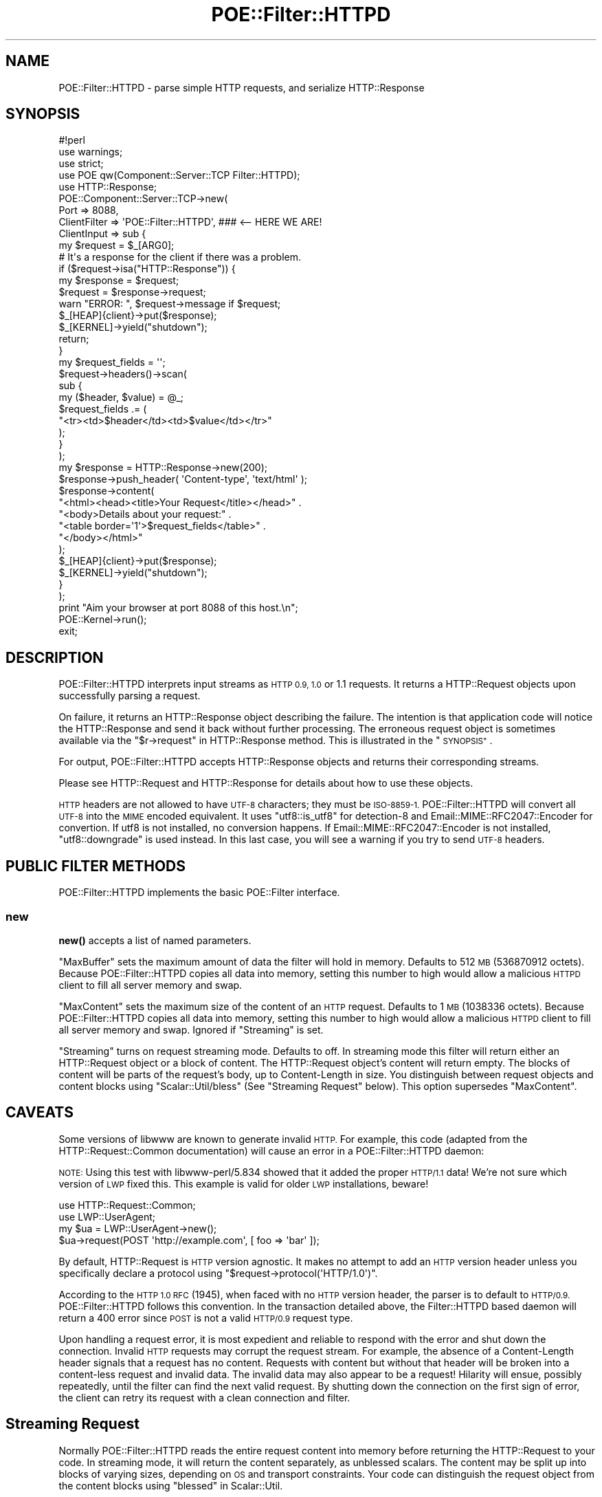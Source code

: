 .\" Automatically generated by Pod::Man 4.14 (Pod::Simple 3.40)
.\"
.\" Standard preamble:
.\" ========================================================================
.de Sp \" Vertical space (when we can't use .PP)
.if t .sp .5v
.if n .sp
..
.de Vb \" Begin verbatim text
.ft CW
.nf
.ne \\$1
..
.de Ve \" End verbatim text
.ft R
.fi
..
.\" Set up some character translations and predefined strings.  \*(-- will
.\" give an unbreakable dash, \*(PI will give pi, \*(L" will give a left
.\" double quote, and \*(R" will give a right double quote.  \*(C+ will
.\" give a nicer C++.  Capital omega is used to do unbreakable dashes and
.\" therefore won't be available.  \*(C` and \*(C' expand to `' in nroff,
.\" nothing in troff, for use with C<>.
.tr \(*W-
.ds C+ C\v'-.1v'\h'-1p'\s-2+\h'-1p'+\s0\v'.1v'\h'-1p'
.ie n \{\
.    ds -- \(*W-
.    ds PI pi
.    if (\n(.H=4u)&(1m=24u) .ds -- \(*W\h'-12u'\(*W\h'-12u'-\" diablo 10 pitch
.    if (\n(.H=4u)&(1m=20u) .ds -- \(*W\h'-12u'\(*W\h'-8u'-\"  diablo 12 pitch
.    ds L" ""
.    ds R" ""
.    ds C` ""
.    ds C' ""
'br\}
.el\{\
.    ds -- \|\(em\|
.    ds PI \(*p
.    ds L" ``
.    ds R" ''
.    ds C`
.    ds C'
'br\}
.\"
.\" Escape single quotes in literal strings from groff's Unicode transform.
.ie \n(.g .ds Aq \(aq
.el       .ds Aq '
.\"
.\" If the F register is >0, we'll generate index entries on stderr for
.\" titles (.TH), headers (.SH), subsections (.SS), items (.Ip), and index
.\" entries marked with X<> in POD.  Of course, you'll have to process the
.\" output yourself in some meaningful fashion.
.\"
.\" Avoid warning from groff about undefined register 'F'.
.de IX
..
.nr rF 0
.if \n(.g .if rF .nr rF 1
.if (\n(rF:(\n(.g==0)) \{\
.    if \nF \{\
.        de IX
.        tm Index:\\$1\t\\n%\t"\\$2"
..
.        if !\nF==2 \{\
.            nr % 0
.            nr F 2
.        \}
.    \}
.\}
.rr rF
.\" ========================================================================
.\"
.IX Title "POE::Filter::HTTPD 3"
.TH POE::Filter::HTTPD 3 "2020-02-01" "perl v5.32.0" "User Contributed Perl Documentation"
.\" For nroff, turn off justification.  Always turn off hyphenation; it makes
.\" way too many mistakes in technical documents.
.if n .ad l
.nh
.SH "NAME"
POE::Filter::HTTPD \- parse simple HTTP requests, and serialize HTTP::Response
.SH "SYNOPSIS"
.IX Header "SYNOPSIS"
.Vb 1
\&  #!perl
\&
\&  use warnings;
\&  use strict;
\&
\&  use POE qw(Component::Server::TCP Filter::HTTPD);
\&  use HTTP::Response;
\&
\&  POE::Component::Server::TCP\->new(
\&    Port         => 8088,
\&    ClientFilter => \*(AqPOE::Filter::HTTPD\*(Aq,  ### <\-\- HERE WE ARE!
\&
\&    ClientInput => sub {
\&      my $request = $_[ARG0];
\&
\&      # It\*(Aqs a response for the client if there was a problem.
\&      if ($request\->isa("HTTP::Response")) {
\&        my $response = $request;
\&
\&        $request = $response\->request;
\&        warn "ERROR: ", $request\->message if $request;
\&
\&        $_[HEAP]{client}\->put($response);
\&        $_[KERNEL]\->yield("shutdown");
\&        return;
\&      }
\&
\&      my $request_fields = \*(Aq\*(Aq;
\&      $request\->headers()\->scan(
\&        sub {
\&          my ($header, $value) = @_;
\&          $request_fields .= (
\&            "<tr><td>$header</td><td>$value</td></tr>"
\&          );
\&        }
\&      );
\&
\&      my $response = HTTP::Response\->new(200);
\&      $response\->push_header( \*(AqContent\-type\*(Aq, \*(Aqtext/html\*(Aq );
\&      $response\->content(
\&        "<html><head><title>Your Request</title></head>" .
\&        "<body>Details about your request:" .
\&        "<table border=\*(Aq1\*(Aq>$request_fields</table>" .
\&        "</body></html>"
\&      );
\&
\&      $_[HEAP]{client}\->put($response);
\&      $_[KERNEL]\->yield("shutdown");
\&    }
\&  );
\&
\&  print "Aim your browser at port 8088 of this host.\en";
\&  POE::Kernel\->run();
\&  exit;
.Ve
.SH "DESCRIPTION"
.IX Header "DESCRIPTION"
POE::Filter::HTTPD interprets input streams as \s-1HTTP 0.9, 1.0\s0 or 1.1
requests.  It returns a HTTP::Request objects upon successfully
parsing a request.
.PP
On failure, it returns an HTTP::Response object describing the
failure.  The intention is that application code will notice the
HTTP::Response and send it back without further processing. The
erroneous request object is sometimes available via the
\&\*(L"$r\->request\*(R" in HTTP::Response method.  This is illustrated in the
\&\*(L"\s-1SYNOPSIS\*(R"\s0.
.PP
For output, POE::Filter::HTTPD accepts HTTP::Response objects and
returns their corresponding streams.
.PP
Please see HTTP::Request and HTTP::Response for details about
how to use these objects.
.PP
\&\s-1HTTP\s0 headers are not allowed to have \s-1UTF\-8\s0 characters; they must be
\&\s-1ISO\-8859\-1.\s0  POE::Filter::HTTPD will convert all \s-1UTF\-8\s0 into the \s-1MIME\s0 encoded
equivalent.  It uses \f(CW\*(C`utf8::is_utf8\*(C'\fR for detection\-8 and
Email::MIME::RFC2047::Encoder for convertion.  If utf8 is not
installed, no conversion happens.  If Email::MIME::RFC2047::Encoder is
not installed, \f(CW\*(C`utf8::downgrade\*(C'\fR is used instead.  In this last case, you will
see a warning if you try to send \s-1UTF\-8\s0 headers.
.SH "PUBLIC FILTER METHODS"
.IX Header "PUBLIC FILTER METHODS"
POE::Filter::HTTPD implements the basic POE::Filter interface.
.SS "new"
.IX Subsection "new"
\&\fBnew()\fR accepts a list of named parameters.
.PP
\&\f(CW\*(C`MaxBuffer\*(C'\fR sets the maximum amount of data the filter will hold in memory. 
Defaults to 512 \s-1MB\s0 (536870912 octets).  Because POE::Filter::HTTPD copies
all data into memory, setting this number to high would allow a malicious
\&\s-1HTTPD\s0 client to fill all server memory and swap.
.PP
\&\f(CW\*(C`MaxContent\*(C'\fR sets the maximum size of the content of an \s-1HTTP\s0 request. 
Defaults to 1 \s-1MB\s0 (1038336 octets).  Because POE::Filter::HTTPD copies all
data into memory, setting this number to high would allow a malicious \s-1HTTPD\s0
client to fill all server memory and swap.  Ignored if \*(L"Streaming\*(R" is set.
.PP
\&\f(CW\*(C`Streaming\*(C'\fR turns on request streaming mode.  Defaults to off.  In
streaming mode this filter will return either an HTTP::Request object or a
block of content.  The HTTP::Request object's content will return empty. 
The blocks of content will be parts of the request's body, up to
Content-Length in size.  You distinguish between request objects and content
blocks using \f(CW\*(C`Scalar::Util/bless\*(C'\fR (See \*(L"Streaming Request\*(R" below).  This
option supersedes \f(CW\*(C`MaxContent\*(C'\fR.
.SH "CAVEATS"
.IX Header "CAVEATS"
Some versions of libwww are known to generate invalid \s-1HTTP.\s0  For
example, this code (adapted from the HTTP::Request::Common
documentation) will cause an error in a POE::Filter::HTTPD daemon:
.PP
\&\s-1NOTE:\s0 Using this test with libwww\-perl/5.834 showed that it added
the proper \s-1HTTP/1.1\s0 data! We're not sure which version of \s-1LWP\s0 fixed
this. This example is valid for older \s-1LWP\s0 installations, beware!
.PP
.Vb 2
\&  use HTTP::Request::Common;
\&  use LWP::UserAgent;
\&
\&  my $ua = LWP::UserAgent\->new();
\&  $ua\->request(POST \*(Aqhttp://example.com\*(Aq, [ foo => \*(Aqbar\*(Aq ]);
.Ve
.PP
By default, HTTP::Request is \s-1HTTP\s0 version agnostic. It makes no
attempt to add an \s-1HTTP\s0 version header unless you specifically declare
a protocol using \f(CW\*(C`$request\->protocol(\*(AqHTTP/1.0\*(Aq)\*(C'\fR.
.PP
According to the \s-1HTTP 1.0 RFC\s0 (1945), when faced with no \s-1HTTP\s0 version
header, the parser is to default to \s-1HTTP/0.9.\s0  POE::Filter::HTTPD
follows this convention.  In the transaction detailed above, the
Filter::HTTPD based daemon will return a 400 error since \s-1POST\s0 is not a
valid \s-1HTTP/0.9\s0 request type.
.PP
Upon handling a request error, it is most expedient and reliable to
respond with the error and shut down the connection.  Invalid \s-1HTTP\s0
requests may corrupt the request stream.  For example, the absence of
a Content-Length header signals that a request has no content.
Requests with content but without that header will be broken into a
content-less request and invalid data.  The invalid data may also
appear to be a request!  Hilarity will ensue, possibly repeatedly,
until the filter can find the next valid request.  By shutting down
the connection on the first sign of error, the client can retry its
request with a clean connection and filter.
.SH "Streaming Request"
.IX Header "Streaming Request"
Normally POE::Filter::HTTPD reads the entire request content into memory
before returning the HTTP::Request to your code.  In streaming mode, it will
return the content separately, as unblessed scalars.  The content may be
split up into blocks of varying sizes, depending on \s-1OS\s0 and transport
constraints.  Your code can distinguish the request object from the content
blocks using \*(L"blessed\*(R" in Scalar::Util.
.PP
.Vb 3
\&    use Scalar::Util;
\&    use POE::Wheel::ReadWrite;
\&    use POE::Filter:HTTPD;
\&
\&    $heap\->{wheel} = POE::Wheel::ReadWrite\->new( 
\&                        InputEvent => \*(Aqhttp_input\*(Aq,
\&                        Filter => POE::Filter::HTTPD\->new( Streaming => 1 ),
\&                        # ....
\&                );
\&
\&    sub http_input_handler
\&    {
\&        my( $heap, $req_or_data ) = @_[ HEAP, ARG0 ];
\&        if( blessed $req_or_data ) {
\&            my $request = $req_or_data;
\&            if( $request\->isa( \*(AqHTTP::Response\*(Aq) ) {
\&                # HTTP error
\&                $heap\->{wheel}\->put( $request );
\&            }
\&            else {
\&                # HTTP request
\&                # ....
\&            }
\&        }
\&        else {
\&            my $data = $req_or_data;
\&            # ....
\&        }
\&    }
.Ve
.PP
You may trivally create a DoS bug if you hold all content in memory but do
not impose a maximum Content-Length.  An attacker could send
\&\f(CW\*(C`Content\-Length: 1099511627776\*(C'\fR (aka 1 \s-1TB\s0) and keep sending data until all
your system's memory and swap is filled.
.PP
Content-Length has been sanitized by POE::Filter::HTTPD so checking it is trivial :
.PP
.Vb 6
\&    if( $request\->headers( \*(AqContent\-Length\*(Aq ) > 1024*1024 ) {
\&        my $resp = HTTP::Response\->new( RC_REQUEST_ENTITY_TOO_LARGE ), 
\&                                             "So much content!" ) 
\&        $heap\->{wheel}\->put( $resp );
\&        return;
\&    }
.Ve
.PP
If you want to handle large amounts of data, you should save the content to a file 
before processing it.  You still need to check Content-Length or an attacker might
fill up the partition.
.PP
.Vb 1
\&    use File::Temp qw(tempfile);
\&
\&    if( blessed $_[ARG0] ) {
\&        $heap\->{request} = $_[ARG0];
\&        if( $heap\->{request}\->method eq \*(AqGET\*(Aq ) {
\&            handle_get( $heap );
\&            delete $heap\->{request};
\&            return;
\&        }
\&        my( $fh, $file ) = tempfile( "httpd\-XXXXXXXX", TMPDIR=>1 );
\&        $heap\->{content_file} = $file;
\&        $heap\->{content_fh} = $fh;
\&        $heap\->{content_size} = 0;
\&    }
\&    else {
\&        return unless $heap\->{request};
\&
\&        $heap\->{content_size} += length( $_[ARG0] );
\&        $heap\->{content_fh}\->print( $_[ARG0] );
\&        if( $heap\->{content_size} >= $heap\->{request}\->headers( \*(Aqcontent\-length\*(Aq ) ) {
\&            delete $heap\->{content_fh};
\&            delete $heap\->{content_size};
\&
\&            # Now we can parse $heap\->{content_file}
\&            if( $heap\->{request}\->method eq \*(AqPOST\*(Aq ) {
\&                handle_post( $heap );
\&            }
\&            else {
\&                # error ...
\&            }
\&        }
\&    }
\&
\&    sub handle_post
\&    {
\&        my( $heap ) = @_;
\&        # Now we have to load and parse $heap\->{content_file}            
\&
\&        # Next 6 lines make the data available to CGI\->init
\&        local $ENV{REQUEST_METHOD} = \*(AqPOST\*(Aq;
\&        local $CGI::PERLEX = $CGI::PERLEX = "CGI\-PerlEx/Fake";
\&        local $ENV{CONTENT_TYPE} = $heap\->{req}\->header( \*(Aqcontent\-type\*(Aq );
\&        local $ENV{CONTENT_LENGTH} = $heap\->{req}\->header( \*(Aqcontent\-length\*(Aq );
\&        my $keep = IO::File\->new( "<&STDIN" ) or die "Unable to reopen STDIN: $!";
\&        open STDIN, "<$heap\->{content_file}" or die "Reopening STDIN failed: $!";
\&
\&        my $qcgi = CGI\->new();
\&
\&        # cleanup
\&        open STDIN, "<&".$keep\->fileno or die "Unable to reopen $keep: $!";
\&        undef $keep;
\&        unlink delete $heap\->{content_file};
\&
\&        # now use $q as you would normaly
\&        my $file = $q\->upload( \*(Aqfield_name\*(Aq );
\&        
\&        # ....
\&    }
\&
\&    sub handle_get
\&    {
\&        my( $heap ) = @_;
\&
\&        # 4 lines to get data into CGI\->init
\&        local $ENV{REQUEST_METHOD} = \*(AqGET\*(Aq;
\&        local $CGI::PERLEX = $CGI::PERLEX = "CGI\-PerlEx/Fake";   
\&        local $ENV{CONTENT_TYPE} = $heap\->{req}\->header( \*(Aqcontent\-type\*(Aq );
\&        local $ENV{\*(AqQUERY_STRING\*(Aq} = $heap\->{req}\->uri\->query;
\&
\&        my $q = CGI\->new();
\&
\&        # now use $q as you would normaly
\&        # ....
\&    }
.Ve
.SH "Streaming Response"
.IX Header "Streaming Response"
It is possible to use POE::Filter::HTTPD for streaming content, but an
application can use it to send headers and then switch to
POE::Filter::Stream.
.PP
From the input handler (the InputEvent handler if you're using wheels,
or the ClientInput handler for POE::Component::Server::TCP):
.PP
.Vb 4
\&  my $response = HTTP::Response\->new(200);
\&  $response\->push_header(\*(AqContent\-type\*(Aq, \*(Aqaudio/x\-mpeg\*(Aq);
\&  $_[HEAP]{client}\->put($response);
\&  $_[HEAP]{client}\->set_output_filter(POE::Filter::Stream\->new());
.Ve
.PP
Then the output-flushed handler (FlushEvent for POE::Wheel::ReadWrite,
or ClientFlushed for POE::Component::Server::TCP) can \fBput()\fR chunks of
the stream as needed.
.PP
.Vb 3
\&  my $bytes_read = sysread(
\&    $_[HEAP]{file_to_stream}, my $buffer = \*(Aq\*(Aq, 4096
\&  );
\&
\&  if ($bytes_read) {
\&    $_[HEAP]{client}\->put($buffer);
\&  }
\&  else {
\&    delete $_[HEAP]{file_to_stream};
\&    $_[KERNEL]\->yield("shutdown");
\&  }
.Ve
.SH "SEE ALSO"
.IX Header "SEE ALSO"
Please see POE::Filter for documentation regarding the base
interface.
.PP
The \s-1SEE ALSO\s0 section in \s-1POE\s0 contains a table of contents covering
the entire \s-1POE\s0 distribution.
.PP
HTTP::Request and HTTP::Response explain all the wonderful
things you can do with these classes.
.SH "BUGS"
.IX Header "BUGS"
Many aspects of \s-1HTTP 1.0\s0 and higher are not supported, such as
keep-alive.  A simple I/O filter can't support keep-alive, for
example.  A number of more feature-rich \s-1POE HTTP\s0 servers are on the
\&\s-1CPAN.\s0  See
<http://search.cpan.org/search?query=POE+http+server&mode=dist>
.SH "AUTHORS & COPYRIGHTS"
.IX Header "AUTHORS & COPYRIGHTS"
POE::Filter::HTTPD was contributed by Artur Bergman.  Documentation is
provided by Rocco Caputo.
.PP
Please see \s-1POE\s0 for more information about authors and contributors.

